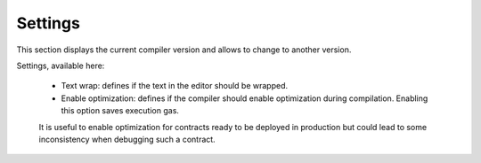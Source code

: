 Settings
========

This section displays the current compiler version and allows to change to another version.

.. image:: images/remix_settingstab.png

Settings, available here:

 - Text wrap: defines if the text in the editor should be wrapped.
 - Enable optimization: defines if the compiler should enable optimization during compilation. Enabling this option saves execution gas.
 It is useful to enable optimization for contracts ready to be deployed in production
 but could lead to some inconsistency when debugging such a contract.
